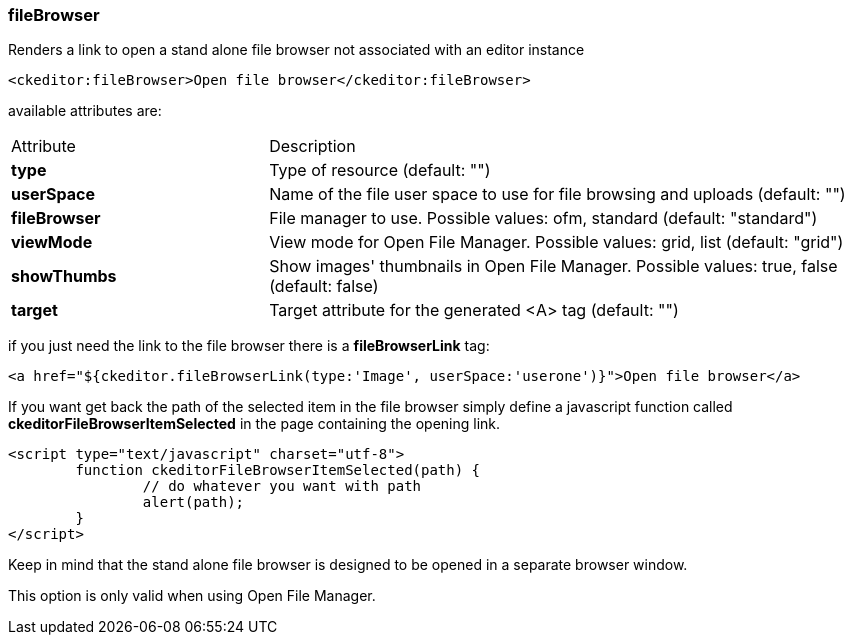 [[fileBrowser-tag]]
=== fileBrowser

Renders a link to open a stand alone file browser not associated with an editor instance

[source, html]
----
<ckeditor:fileBrowser>Open file browser</ckeditor:fileBrowser>
----

available attributes are:

[cols="30, 70"]
|===
| Attribute     | Description
| *type*        | Type of resource (default: "")
| *userSpace*   | Name of the file user space to use for file browsing and uploads (default: "")
| *fileBrowser* | File manager to use. Possible values: ofm, standard (default: "standard")
| *viewMode*    | View mode for Open File Manager. Possible values: grid, list (default: "grid")
| *showThumbs*  | Show images' thumbnails in Open File Manager. Possible values: true, false (default: false)
| *target*      | Target attribute for the generated <A> tag (default: "")
|===

if you just need the link to the file browser there is a *fileBrowserLink* tag:

[source, html]
----
<a href="${ckeditor.fileBrowserLink(type:'Image', userSpace:'userone')}">Open file browser</a>
----

If you want get back the path of the selected item in the file browser simply define a javascript function called *ckeditorFileBrowserItemSelected*
in the page containing the opening link.

[source, html]
----
<script type="text/javascript" charset="utf-8">
	function ckeditorFileBrowserItemSelected(path) {
		// do whatever you want with path
		alert(path);
	}
</script>
----

Keep in mind that the stand alone file browser is designed to be opened in a separate browser window.

This option is only valid when using Open File Manager.
